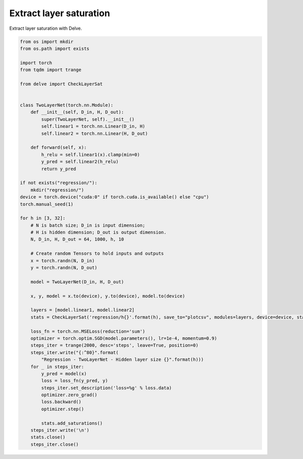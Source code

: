 
.. DO NOT EDIT.
.. THIS FILE WAS AUTOMATICALLY GENERATED BY SPHINX-GALLERY.
.. TO MAKE CHANGES, EDIT THE SOURCE PYTHON FILE:
.. "gallery/extract-saturation.py"
.. LINE NUMBERS ARE GIVEN BELOW.

.. only:: html

    .. note::
        :class: sphx-glr-download-link-note

        Click :ref:`here <sphx_glr_download_gallery_extract-saturation.py>`
        to download the full example code

.. rst-class:: sphx-glr-example-title

.. _sphx_glr_gallery_extract-saturation.py:


Extract layer saturation
------------------------
Extract layer saturation with Delve.

.. GENERATED FROM PYTHON SOURCE LINES 6-64

.. code-block:: python

    from os import mkdir
    from os.path import exists

    import torch
    from tqdm import trange

    from delve import CheckLayerSat


    class TwoLayerNet(torch.nn.Module):
        def __init__(self, D_in, H, D_out):
            super(TwoLayerNet, self).__init__()
            self.linear1 = torch.nn.Linear(D_in, H)
            self.linear2 = torch.nn.Linear(H, D_out)

        def forward(self, x):
            h_relu = self.linear1(x).clamp(min=0)
            y_pred = self.linear2(h_relu)
            return y_pred

    if not exists("regression/"):
        mkdir("regression/")
    device = torch.device("cuda:0" if torch.cuda.is_available() else "cpu")
    torch.manual_seed(1)

    for h in [3, 32]:
        # N is batch size; D_in is input dimension;
        # H is hidden dimension; D_out is output dimension.
        N, D_in, H, D_out = 64, 1000, h, 10

        # Create random Tensors to hold inputs and outputs
        x = torch.randn(N, D_in)
        y = torch.randn(N, D_out)

        model = TwoLayerNet(D_in, H, D_out)

        x, y, model = x.to(device), y.to(device), model.to(device)

        layers = [model.linear1, model.linear2]
        stats = CheckLayerSat('regression/h{}'.format(h), save_to="plotcsv", modules=layers, device=device, stats=["lsat", "lsat_eval"])

        loss_fn = torch.nn.MSELoss(reduction='sum')
        optimizer = torch.optim.SGD(model.parameters(), lr=1e-4, momentum=0.9)
        steps_iter = trange(2000, desc='steps', leave=True, position=0)
        steps_iter.write("{:^80}".format(
            "Regression - TwoLayerNet - Hidden layer size {}".format(h)))
        for _ in steps_iter:
            y_pred = model(x)
            loss = loss_fn(y_pred, y)
            steps_iter.set_description('loss=%g' % loss.data)
            optimizer.zero_grad()
            loss.backward()
            optimizer.step()

            stats.add_saturations()
        steps_iter.write('\n')
        stats.close()
        steps_iter.close()


.. rst-class:: sphx-glr-timing

   **Total running time of the script:** ( 0 minutes  0.000 seconds)


.. _sphx_glr_download_gallery_extract-saturation.py:


.. only :: html

 .. container:: sphx-glr-footer
    :class: sphx-glr-footer-example



  .. container:: sphx-glr-download sphx-glr-download-python

     :download:`Download Python source code: extract-saturation.py <extract-saturation.py>`



  .. container:: sphx-glr-download sphx-glr-download-jupyter

     :download:`Download Jupyter notebook: extract-saturation.ipynb <extract-saturation.ipynb>`


.. only:: html

 .. rst-class:: sphx-glr-signature

    `Gallery generated by Sphinx-Gallery <https://sphinx-gallery.github.io>`_
